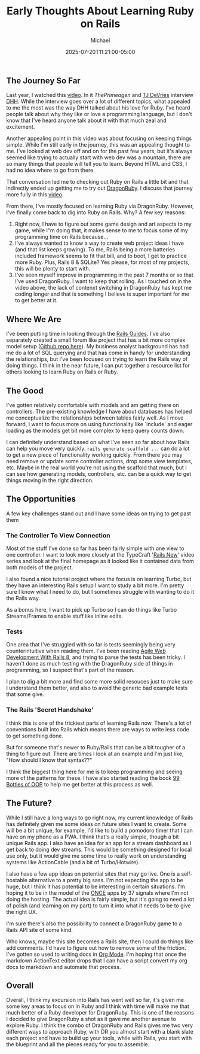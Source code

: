#+title: Early Thoughts About Learning Ruby on Rails
#+DATE: 2025-07-20T11:21:00-05:00
#+AUTHOR: Michael
#+DESCRIPTION: My early thoughts about my time learning Ruby on Rails, what lead me here and where I plan to go from there.
#+CATEGORIES: ['Ruby on Rails']
#+CATEGORIES: ['Programming']
#+TAGS[]: Ruby Rails RoR programming web

** The Journey So Far
Last year, I watched this [[https://www.youtube.com/watch?v=mTa2d3OLXhg][video]]. In it [[p][ThePrimeagen]] and [[https://x.com/ThePrimeagen][TJ DeVries]] interview [[https://x.com/dhh][DHH]]. While the interview goes over a lot of different topics, what appealed to me the most was the way DHH talked about his love for Ruby. I've heard people talk about why they like or love a programming language, but I don't know that I've heard anyone talk about it with that much zeal and excitement.

Another appealing point in this video was about focusing on keeping things simple. While I'm still early in the journey, this was an appealing thought to me. I've looked at web dev off and on for the past few years, but it's always seemed like trying to actually start with web dev was a mountain, there are so many things that people will tell you to learn. Beyond HTML and CSS, I had no idea where to go from there.

That conversation led me to checking out Ruby on Rails a little bit and that indirectly ended up getting me to try out [[https://dragonruby.org/][DragonRuby]]. I discuss that journey more fully in this [[https://youtu.be/lm4x9IiH5-8][video]].

From there, I've mostly focused on learning Ruby via DragonRuby. However, I've finally come back to dig into Ruby on Rails. Why? A few key reasons:

1. Right now, I have to figure out some game design and art aspects to my game, while I"m doing that, it makes sense to me to focus some of my programming time on Rails because...
2. I've always wanted to know a way to create web project ideas I have (and that list keeps growing). To me, Rails being a more batteries included framework seems to fit that bill, and to boot, I get to practice more Ruby. Plus, Rails 8 & SQLite? Yes please, for most of my projects, this will be plenty to start with.
3. I've seen myself improve in programming in the past 7 months or so that I've used DragonRuby. I want to keep that rolling. As I touched on in the video above, the lack of contenxt switching in DragonRuby has kept me coding longer and that is something I believe is super important for me to get better at it.

** Where We Are
I've been putting time in looking through the [[https://guides.rubyonrails.org/][Rails Guides]]. I've also separately created a small forum like project that has a bit more complex model setup ([[https://github.com/MichaelGame-Dev/ror_message_board][Github repo here]]). My business analyst background has had me do a lot of SQL querying and that has come in handy for understanding the relationships, but I've been focused on trying to learn the Rails way of doing things. I think in the near future, I can put together a resource list for others looking to learn Ruby on Rails or Ruby.

** The Good
I've gotten relatively comfortable with models and am getting there on controllers. The pre-existing knowledge I have about databases has helped me conceptualize the relationships between tables fairly well. As I move forward, I want to focus more on using functionality like `include` and eager loading as the models get bit more complex to keep query counts down.

I can definitely understand based on what I've seen so far about how Rails can help you move very quickly. ~rails generate scaffold ...~ can do a lot to get a new piece of functionality working quickly. From there you may need remove or update some controller actions, drop some view templates, etc. Maybe in the real world you're not using the scaffold that much, but I can see how generating models, controllers, etc. can be a quick way to get things moving in the right direction.

** The Opportunities
A few key challenges stand out and I have some ideas on trying to get past them
*** The Controller To View Connection
Most of the stuff I've done so far has been fairly simple with one view to one controller. I want to look more closely at the TypeCraft '[[https://www.youtube.com/watch?v=oEDkhfsFMTg&list=PLHFP2OPUpCeZcPutT9yn4-e0bMmrn5Gd1][Rails New]]' video series and look at the final homepage as it looked like it contained data from both models of the project.

I also found a nice tutorial project where the focus is on learning Turbo, but they have an interesting Rails setup I want to study a bit more. I'm pretty sure I know what I need to do, but I sometimes struggle with wanting to do it the Rails way.

As a bonus here, I want to pick up Turbo so I can do things like Turbo Streams/Frames to enable stuff like inline edits.

*** Tests
One area that I've struggled with so far is tests seemingly being very counterintuitive when reading them. I've been reading [[https://pragprog.com/titles/rails8/agile-web-development-with-rails-8/][Agile Web Development With Rails 8]], and trying to parse the tests has been tricky. I haven't done as much testing with the DragonRuby side of things in programming, so I suspect that's part of the reason.

I plan to dig a bit more and find some more solid resouces just to make sure I understand them better, and also to avoid the generic bad example tests that some give.

*** The Rails 'Secret Handshake'
I think this is one of the trickiest parts of learning Rails now. There's a lot of conventions built into Rails which means there are ways to write less code to get something done.

But for someone that's newer to Ruby/Rails that can be a bit tougher of a thing to figure out. There are times I look at an example and I'm just like, "How should I know that syntax??"

I think the biggest thing here for me is to keep programming and seeing more of the patterns for these. I have also started reading the book [[https://sandimetz.com/99bottles][99 Bottles of OOP]] to help me get better at this process as well.

** The Future?
While I still have a long ways to go right now, my current knowledge of Rails has definitely given me some ideas on future sites I want to create. Some will be a bit unique, for example, I'd like to build a pomodoro timer that I can have on my phone as a PWA. I think that's a really simple, though a bit unique Rails app. I also have an idea for an app for a stream dashboard as I get back to doing dev streams. This would be something designed for local use only, but it would give me some time to really work on understanding systems like ActionCable (and a bit of Turbo/Hotwire).

I also have a few app ideas on potential sites that may go live. One is a self-hostable alternative to a pretty big sass. I'm not expecting the app to be huge, but I think it has potential to be interesting in certain situations. I'm hoping it to be in the model of the [[https://once.com/][ONCE]] apps by 37 signals where I'm not doing the hosting. The actual idea is fairly simple, but it's going to need a lot of polish (and learning on my part) to turn it into what it needs to be to give the right UX.

I'm sure there's also the possibility to connect a DragonRuby game to a Rails API site of some kind.

Who knows, maybe this site becomes a Rails site, then I could do things like add comments. I'd have to figure out how to remove some of the friction. I've gotten so used to writing docs in [[https://orgmode.org/][Org Mode]]. I'm hoping that once the markdown ActionText editor drops that I can have a script convert my org docs to markdown and automate that process.

** Overall
Overall, I think my excursion into Rails has went well so far, it's given me some key areas to focus on in Ruby and I think with time will make me that much better of a Ruby developer for DragonRuby. This is one of the reasons I decided to give DragonRuby a shot as it gave me another avenue to explore Ruby. I think the combo of DragonRuby and Rails gives me two very different ways to approach Ruby, with DR you almost start with a blank slate each project and have to build up your tools, while with Rails, you start with the blueprint and all the pieces ready for you to assemble.
